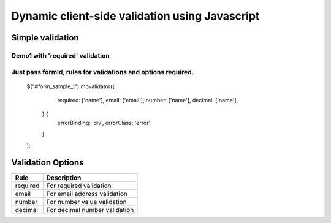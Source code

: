############################################
Dynamic client-side validation using Javascript
############################################

Simple validation
=================

Demo1 with 'required' validation
--------------------------------
.. code-block:: javascript
    $("#form_sample_1").mbvalidator({
        required: ['name', 'email']
    }, {
        errorBinding: 'p',
        errorClass: 'myclass',
    });

Just pass formId, rules for validations and options required.
-------------------------------------------------------------

 .. code:: javascript
 $("#form_sample_1").mbvalidator({
        required: ['name'],
        email: ['email'],
        number: ['name'],
        decimal: ['name'],
    },{
        errorBinding: 'div',
        errorClass: 'error'
    }
 );



Validation Options
==================

+-----------------------+---------------------------------+
| Rule                  | Description                     |
+=======================+=================================+
| required              | For required validation         |
+-----------------------+---------------------------------+
| email                 | For email address validation    |
+-----------------------+---------------------------------+
| number                | For number value validation     |
+-----------------------+---------------------------------+
| decimal               | For decimal number validation   |
+-----------------------+---------------------------------+